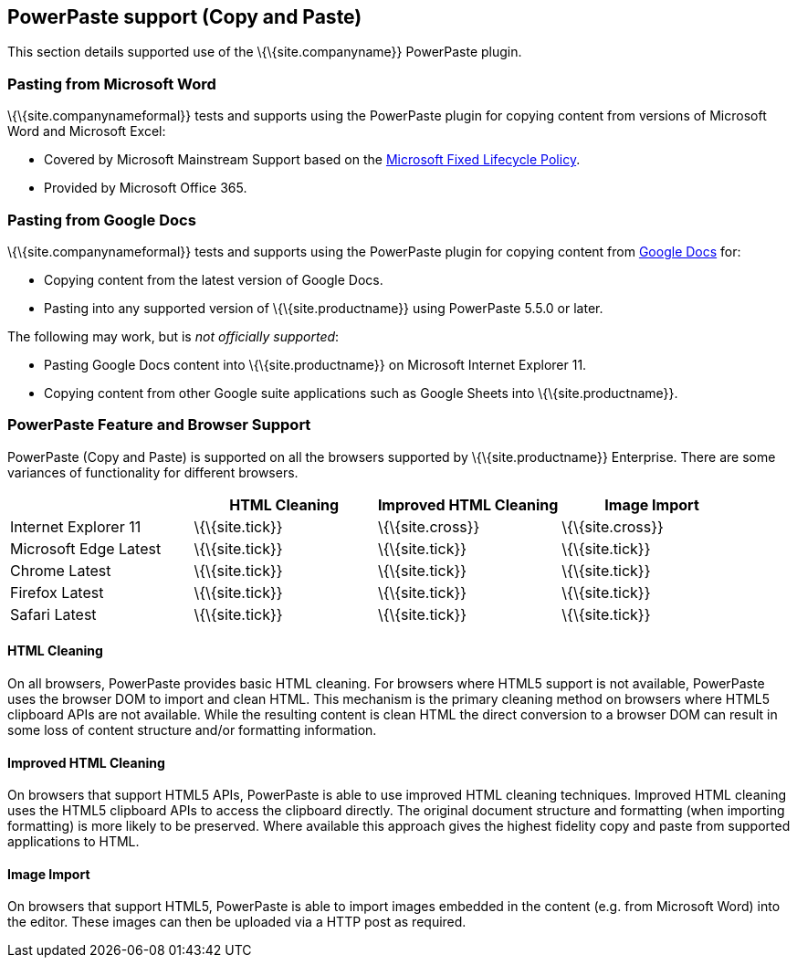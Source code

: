 == PowerPaste support (Copy and Paste)

This section details supported use of the \{\{site.companyname}} PowerPaste plugin.

=== Pasting from Microsoft Word

\{\{site.companynameformal}} tests and supports using the PowerPaste plugin for copying content from versions of Microsoft Word and Microsoft Excel:

* Covered by Microsoft Mainstream Support based on the https://support.microsoft.com/en-us/help/14085/fixed-lifecycle-policy[Microsoft Fixed Lifecycle Policy].
* Provided by Microsoft Office 365.

=== Pasting from Google Docs

\{\{site.companynameformal}} tests and supports using the PowerPaste plugin for copying content from https://www.google.com/docs/about/[Google Docs] for:

* Copying content from the latest version of Google Docs.
* Pasting into any supported version of \{\{site.productname}} using PowerPaste 5.5.0 or later.

The following may work, but is _not officially supported_:

* Pasting Google Docs content into \{\{site.productname}} on Microsoft Internet Explorer 11.
* Copying content from other Google suite applications such as Google Sheets into \{\{site.productname}}.

=== PowerPaste Feature and Browser Support

PowerPaste (Copy and Paste) is supported on all the browsers supported by \{\{site.productname}} Enterprise. There are some variances of functionality for different browsers.

[cols=",^,^,^",options="header",]
|===
| |HTML Cleaning |Improved HTML Cleaning |Image Import
|Internet Explorer 11 |\{\{site.tick}} |\{\{site.cross}} |\{\{site.cross}}
|Microsoft Edge Latest |\{\{site.tick}} |\{\{site.tick}} |\{\{site.tick}}
|Chrome Latest |\{\{site.tick}} |\{\{site.tick}} |\{\{site.tick}}
|Firefox Latest |\{\{site.tick}} |\{\{site.tick}} |\{\{site.tick}}
|Safari Latest |\{\{site.tick}} |\{\{site.tick}} |\{\{site.tick}}
|===

==== HTML Cleaning

On all browsers, PowerPaste provides basic HTML cleaning. For browsers where HTML5 support is not available, PowerPaste uses the browser DOM to import and clean HTML. This mechanism is the primary cleaning method on browsers where HTML5 clipboard APIs are not available. While the resulting content is clean HTML the direct conversion to a browser DOM can result in some loss of content structure and/or formatting information.

==== Improved HTML Cleaning

On browsers that support HTML5 APIs, PowerPaste is able to use improved HTML cleaning techniques. Improved HTML cleaning uses the HTML5 clipboard APIs to access the clipboard directly. The original document structure and formatting (when importing formatting) is more likely to be preserved. Where available this approach gives the highest fidelity copy and paste from supported applications to HTML.

==== Image Import

On browsers that support HTML5, PowerPaste is able to import images embedded in the content (e.g. from Microsoft Word) into the editor. These images can then be uploaded via a HTTP post as required.
